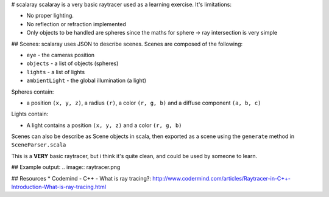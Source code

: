 # scalaray
scalaray is a very basic raytracer used as a learning exercise. It's limitations:

* No proper lighting.
* No reflection or refraction implemented
* Only objects to be handled are spheres since the maths for sphere -> ray intersection is very simple

## Scenes:
scalaray uses JSON to describe scenes. Scenes are composed of the following:

* ``eye`` - the cameras position
* ``objects`` - a list of objects (spheres)
* ``lights`` - a list of lights
* ``ambientLight`` - the global illumination (a light)
 

Spheres contain:

* a position ``(x, y, z)``, a radius ``(r)``, a color ``(r, g, b)`` and a diffuse component ``(a, b, c)``

Lights contain:

* A light contains a position ``(x, y, z)`` and a color ``(r, g, b)``

Scenes can also be describe as Scene objects in scala, then exported as a scene using the ``generate`` method in ``SceneParser.scala``

This is a **VERY** basic raytracer, but i think it's quite clean, and could be used by someone to learn.


## Example output:
.. image:: raytracer.png

## Resources
* Codemind - C++ - What is ray tracing?: http://www.codermind.com/articles/Raytracer-in-C++-Introduction-What-is-ray-tracing.html
